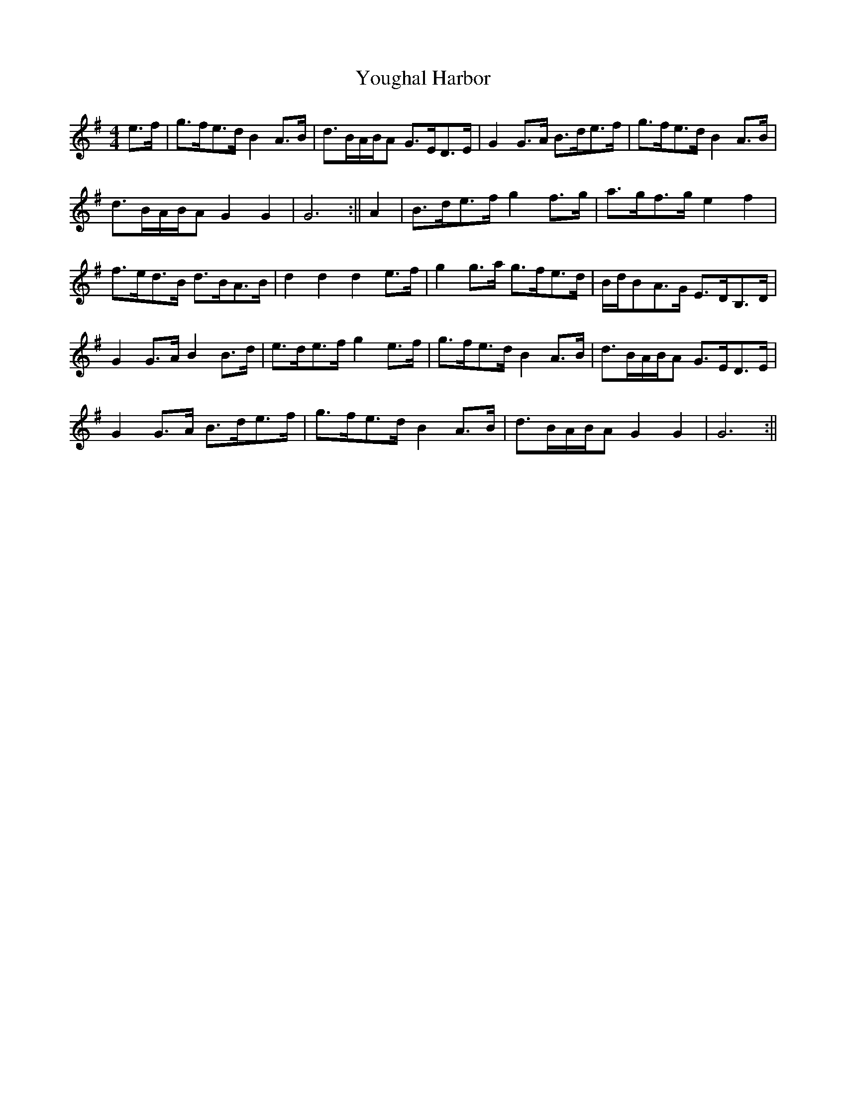 X:140
T:Youghal Harbor
B:Terry "Cuz" Teahan "Sliabh Luachra on Parade" 1980
Z:Patrick Cavanagh
M:4/4
L:1/8
R:Set Dance
K:G
e>f | g>fe>d B2A>B | d>BA/B/A G>ED>E | G2G>A B>de>f | g>fe>d B2A>B |
d>BA/B/A G2G2 | G6 :|| A2 | B>de>f g2f>g | a>gf>g e2f2 |
f>ed>B d>BA>B | d2d2 d2e>f | g2g>a g>fe>d | B/d/BA>G E>DB,>D |
G2G>A B2B>d | e>de>f g2e>f | g>fe>d B2A>B | d>BA/B/A G>ED>E |
G2G>A B>de>f | g>fe>d B2A>B | d>BA/B/A G2G2 | G6 :||
